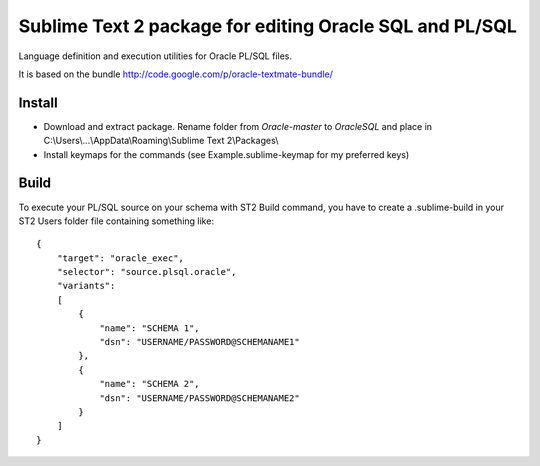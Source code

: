 =========================================================
Sublime Text 2 package for editing Oracle SQL and PL/SQL 
=========================================================

Language definition and execution utilities for Oracle PL/SQL files.

It is based on the bundle http://code.google.com/p/oracle-textmate-bundle/ 

Install
-----
- Download and extract package. Rename folder from *Oracle-master* to *OracleSQL* and place in C:\\Users\\...\\AppData\\Roaming\\Sublime Text 2\\Packages\\
- Install keymaps for the commands (see Example.sublime-keymap for my preferred keys)

Build
-----

To execute your PL/SQL source on your schema with ST2 Build command, you have to create a .sublime-build in your ST2 Users folder file containing something like::

    {
        "target": "oracle_exec",
        "selector": "source.plsql.oracle",
        "variants":
        [
            {
                "name": "SCHEMA 1",
                "dsn": "USERNAME/PASSWORD@SCHEMANAME1"
            },
            {
                "name": "SCHEMA 2",
                "dsn": "USERNAME/PASSWORD@SCHEMANAME2"
            }
        ]
    }

